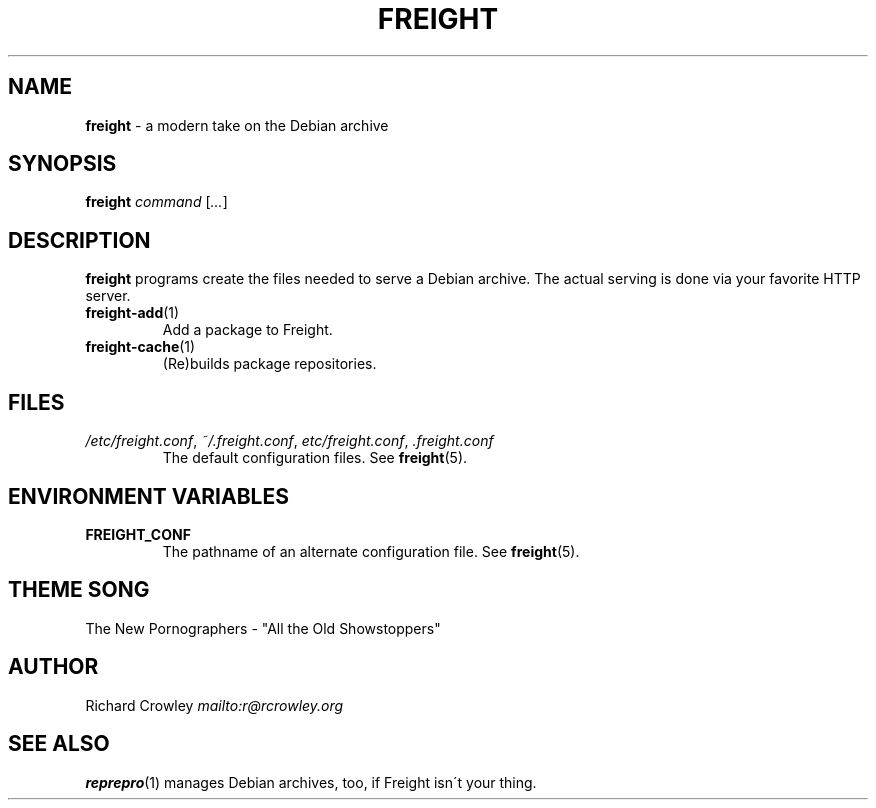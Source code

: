 .\" generated with Ronn-NG/v0.8.0
.\" http://github.com/apjanke/ronn-ng/tree/0.8.0
.TH "FREIGHT" "1" "September 2022" "" "Freight"
.SH "NAME"
\fBfreight\fR \- a modern take on the Debian archive
.SH "SYNOPSIS"
\fBfreight\fR \fIcommand\fR [\fI\|\.\|\.\|\.\fR]
.SH "DESCRIPTION"
\fBfreight\fR programs create the files needed to serve a Debian archive\. The actual serving is done via your favorite HTTP server\.
.TP
\fBfreight\-add\fR(1)
Add a package to Freight\.
.TP
\fBfreight\-cache\fR(1)
(Re)builds package repositories\.
.SH "FILES"
.TP
\fI/etc/freight\.conf\fR, \fI~/\.freight\.conf\fR, \fIetc/freight\.conf\fR, \fI\.freight\.conf\fR
The default configuration files\. See \fBfreight\fR(5)\.
.SH "ENVIRONMENT VARIABLES"
.TP
\fBFREIGHT_CONF\fR
The pathname of an alternate configuration file\. See \fBfreight\fR(5)\.
.SH "THEME SONG"
The New Pornographers \- "All the Old Showstoppers"
.SH "AUTHOR"
Richard Crowley \fI\%mailto:r@rcrowley\.org\fR
.SH "SEE ALSO"
\fBreprepro\fR(1) manages Debian archives, too, if Freight isn\'t your thing\.
